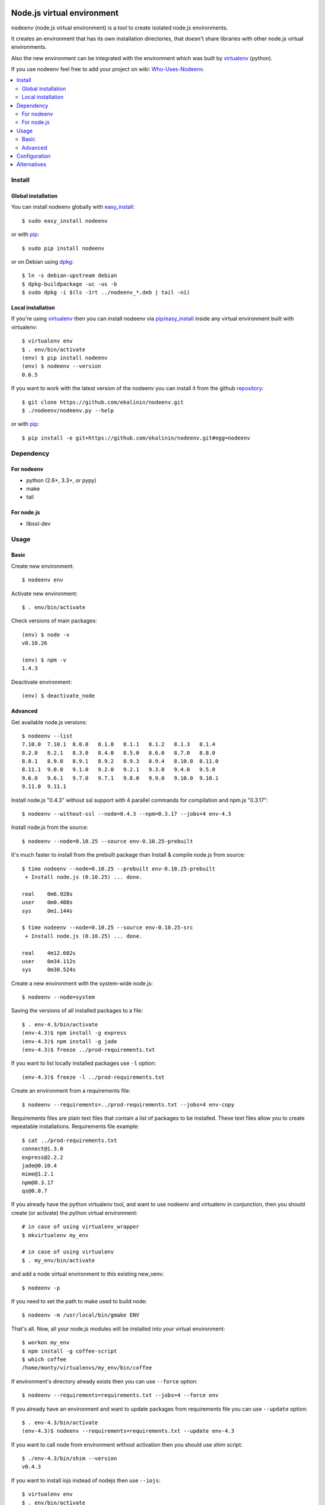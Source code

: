 Node.js virtual environment
===========================

``nodeenv`` (node.js virtual environment) is a tool to create 
isolated node.js environments.

It creates an environment that has its own installation directories, 
that doesn't share libraries with other node.js virtual environments.

Also the new environment can be integrated with the environment which was built
by virtualenv_ (python).

If you use nodeenv feel free to add your project on wiki: `Who-Uses-Nodeenv`_.

.. _Who-Uses-Nodeenv: https://github.com/ekalinin/nodeenv/wiki/Who-Uses-Nodeenv

.. image:: https://travis-ci.org/ekalinin/nodeenv.svg?branch=master
    :target: https://travis-ci.org/ekalinin/nodeenv

.. contents:: :local:


Install
-------

Global installation
^^^^^^^^^^^^^^^^^^^

You can install nodeenv globally with `easy_install`_::

    $ sudo easy_install nodeenv

or with `pip`_::

    $ sudo pip install nodeenv

or on Debian using `dpkg`_::

    $ ln -s debian-upstream debian
    $ dpkg-buildpackage -uc -us -b
    $ sudo dpkg -i $(ls -1rt ../nodeenv_*.deb | tail -n1)

.. _dpkg: https://www.debian.org/doc/manuals/debian-faq/ch-pkgtools.en.html

Local installation
^^^^^^^^^^^^^^^^^^

If you're using virtualenv_ then you can install nodeenv via
pip_/easy_install_ inside any virtual environment built with virtualenv::

    $ virtualenv env
    $ . env/bin/activate
    (env) $ pip install nodeenv
    (env) $ nodeenv --version
    0.6.5

If you want to work with the latest version of the nodeenv you can 
install it from the github `repository`_::

    $ git clone https://github.com/ekalinin/nodeenv.git
    $ ./nodeenv/nodeenv.py --help

or with `pip`_::

    $ pip install -e git+https://github.com/ekalinin/nodeenv.git#egg=nodeenv

.. _repository: https://github.com/ekalinin/nodeenv
.. _pip: http://pypi.python.org/pypi/pip
.. _easy_install: http://pypi.python.org/pypi/setuptools


Dependency
----------

For nodeenv
^^^^^^^^^^^

* python (2.6+, 3.3+, or pypy)
* make
* tail

For node.js
^^^^^^^^^^^

* libssl-dev

Usage
-----

Basic
^^^^^

Create new environment::

    $ nodeenv env

Activate new environment::

    $ . env/bin/activate

Check versions of main packages::

    (env) $ node -v
    v0.10.26

    (env) $ npm -v
    1.4.3

Deactivate environment::

    (env) $ deactivate_node

Advanced
^^^^^^^^

Get available node.js versions::


    $ nodeenv --list
    7.10.0  7.10.1  8.0.0   8.1.0   8.1.1   8.1.2   8.1.3   8.1.4
    8.2.0   8.2.1   8.3.0   8.4.0   8.5.0   8.6.0   8.7.0   8.8.0
    8.8.1   8.9.0   8.9.1   8.9.2   8.9.3   8.9.4   8.10.0  8.11.0
    8.11.1  9.0.0   9.1.0   9.2.0   9.2.1   9.3.0   9.4.0   9.5.0
    9.6.0   9.6.1   9.7.0   9.7.1   9.8.0   9.9.0   9.10.0  9.10.1
    9.11.0  9.11.1

Install node.js "0.4.3" without ssl support with 4 parallel commands 
for compilation and npm.js "0.3.17"::

    $ nodeenv --without-ssl --node=0.4.3 --npm=0.3.17 --jobs=4 env-4.3

Install node.js from the source::

    $ nodeenv --node=0.10.25 --source env-0.10.25-prebuilt

It's much faster to install from the prebuilt package than Install & compile
node.js from source::

    $ time nodeenv --node=0.10.25 --prebuilt env-0.10.25-prebuilt
     + Install node.js (0.10.25) ... done.

    real    0m6.928s
    user    0m0.408s
    sys     0m1.144s

    $ time nodeenv --node=0.10.25 --source env-0.10.25-src
     + Install node.js (0.10.25) ... done.

    real    4m12.602s
    user    6m34.112s
    sys     0m30.524s

Create a new environment with the system-wide node.js::

    $ nodeenv --node=system

Saving the versions of all installed packages to a file::

    $ . env-4.3/bin/activate
    (env-4.3)$ npm install -g express
    (env-4.3)$ npm install -g jade
    (env-4.3)$ freeze ../prod-requirements.txt

If you want to list locally installed packages use ``-l`` option::

    (env-4.3)$ freeze -l ../prod-requirements.txt

Create an environment from a requirements file::

    $ nodeenv --requirements=../prod-requirements.txt --jobs=4 env-copy

Requirements files are plain text files that contain a list of packages 
to be installed. These text files allow you to create repeatable installations.
Requirements file example::

    $ cat ../prod-requirements.txt
    connect@1.3.0
    express@2.2.2
    jade@0.10.4
    mime@1.2.1
    npm@0.3.17
    qs@0.0.7

If you already have the python virtualenv tool, and want to use nodeenv and
virtualenv in conjunction, then you should create (or activate) the python
virtual environment::

    # in case of using virtualenv_wrapper
    $ mkvirtualenv my_env

    # in case of using virtualenv
    $ . my_env/bin/activate

and add a node virtual environment to this existing new_venv::

    $ nodeenv -p
    
If you need to set the path to make used to build node::

	$ nodeenv -m /usr/local/bin/gmake ENV

That's all. Now, all your node.js modules will be installed into your virtual
environment::

    $ workon my_env
    $ npm install -g coffee-script
    $ which coffee
    /home/monty/virtualenvs/my_env/bin/coffee

If environment's directory already exists then you can use ``--force`` option::

    $ nodeenv --requirements=requirements.txt --jobs=4 --force env

If you already have an environment and want to update packages from requirements
file you can use ``--update`` option::

    $ . env-4.3/bin/activate
    (env-4.3)$ nodeenv --requirements=requirements.txt --update env-4.3

If you want to call node from environment without activation then you should
use `shim` script::

    $ ./env-4.3/bin/shim --version
    v0.4.3


If you want to install iojs instead of nodejs then use ``--iojs``::

    $ virtualenv env
    $ . env/bin/activate
    (env) $ nodeenv --iojs --list
    1.0.0   1.0.1
    (env) $ nodeenv --iojs -p --prebuilt
     * Install iojs (1.0.1) ... done.
     * Appending data to ~/tmp/env/bin/activate


Configuration
-------------
You can use the INI-style file ``~/.nodeenvrc`` to set default values for many options,
the keys in that file are the long command-line option names.

These are the available options and their defaults::

    [nodeenv]
    debug = False
    jobs = 2
    make = make
    node = latest
    npm = latest
    prebuilt = False
    profile = False
    with_npm = False
    without_ssl = False

Alternatives
------------

There are several alternatives that create isolated environments:

* `nave <https://github.com/isaacs/nave>`_ - Virtual Environments for Node.
  Nave stores all environments in one directory ``~/.nave``. Can create
  per node version environments using `nave use envname versionname`.
  Can not pass additional arguments into configure (for example --without-ssl)
  Can't run on windows because it relies on bash.

* `nvm <https://github.com/creationix/nvm/blob/master/nvm.sh>`_ - Node Version
  Manager. It is necessarily to do `nvm sync` for caching available node.js
  version.
  Can not pass additional arguments into configure (for example --without-ssl)

* virtualenv_ - Virtual Python Environment builder. For python only.

.. _`virtualenv`: https://github.com/pypa/virtualenv

LICENSE
=======

BSD / `LICENSE <https://github.com/ekalinin/nodeenv/blob/master/LICENSE>`_
